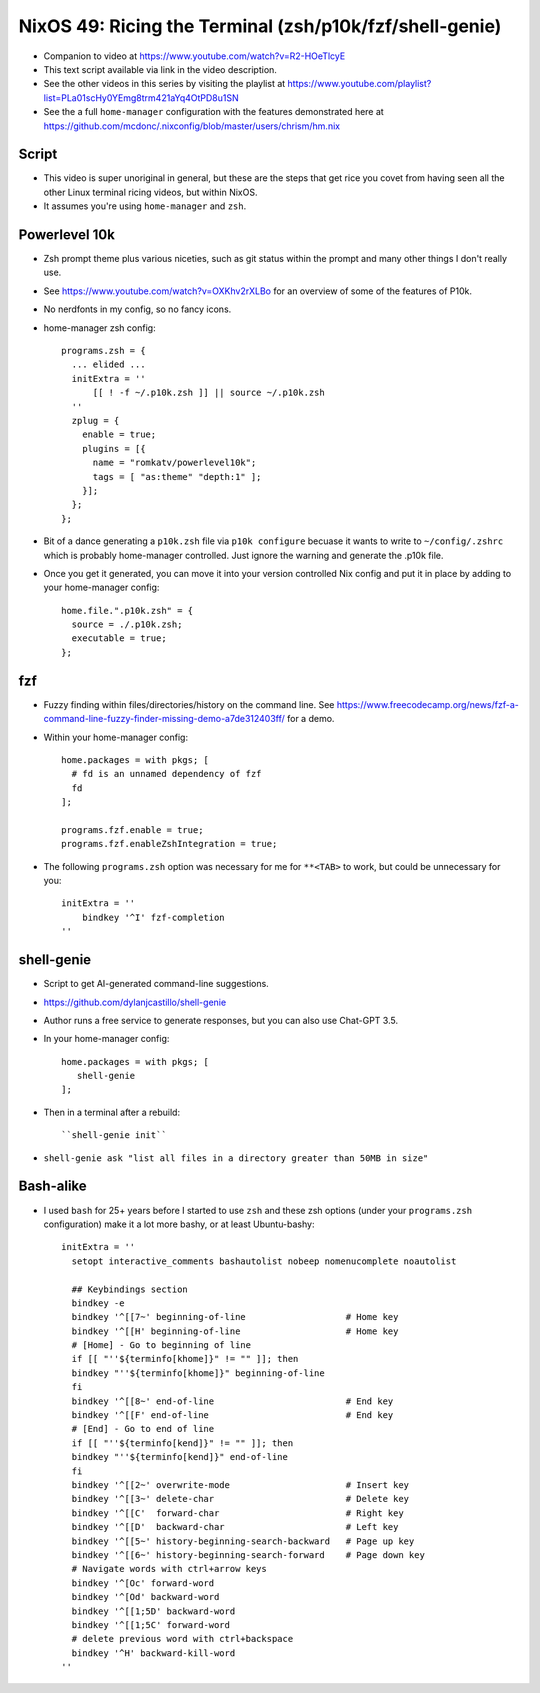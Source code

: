 NixOS 49: Ricing the Terminal (zsh/p10k/fzf/shell-genie)
========================================================

- Companion to video at https://www.youtube.com/watch?v=R2-HOeTlcyE

- This text script available via link in the video description.

- See the other videos in this series by visiting the playlist at
  https://www.youtube.com/playlist?list=PLa01scHy0YEmg8trm421aYq4OtPD8u1SN

- See the a full ``home-manager`` configuration with the features demonstrated
  here at https://github.com/mcdonc/.nixconfig/blob/master/users/chrism/hm.nix

Script
------

- This video is super unoriginal in general, but these are the steps that get
  rice you covet from having seen all the other Linux terminal ricing videos,
  but within NixOS.

- It assumes you're using ``home-manager`` and ``zsh``.

Powerlevel 10k
--------------

- Zsh prompt theme plus various niceties, such as git status
  within the prompt and many other things I don't really use.

- See https://www.youtube.com/watch?v=OXKhv2rXLBo for an overview of some of
  the features of P10k.

- No nerdfonts in my config, so no fancy icons.

- home-manager zsh config::

    programs.zsh = {
      ... elided ...
      initExtra = ''
          [[ ! -f ~/.p10k.zsh ]] || source ~/.p10k.zsh
      ''
      zplug = {
        enable = true;
        plugins = [{
          name = "romkatv/powerlevel10k";
          tags = [ "as:theme" "depth:1" ];
        }];
      };
    };

- Bit of a dance generating a ``p10k.zsh`` file via ``p10k configure`` becuase
  it wants to write to ``~/config/.zshrc`` which is probably home-manager
  controlled.  Just ignore the warning and generate the .p10k file.

- Once you get it generated, you can move it into your version controlled Nix
  config and put it in place by adding to your home-manager config::

    home.file.".p10k.zsh" = {
      source = ./.p10k.zsh;
      executable = true;
    };

fzf
---

- Fuzzy finding within files/directories/history on the command line.  See
  https://www.freecodecamp.org/news/fzf-a-command-line-fuzzy-finder-missing-demo-a7de312403ff/
  for a demo.

- Within your home-manager config::

    home.packages = with pkgs; [
      # fd is an unnamed dependency of fzf
      fd
    ];

    programs.fzf.enable = true;
    programs.fzf.enableZshIntegration = true;
    
- The following ``programs.zsh`` option was necessary for me for ``**<TAB>`` to
  work, but could be unnecessary for you::

    initExtra = ''
        bindkey '^I' fzf-completion
    ''

shell-genie
-----------

- Script to get AI-generated command-line suggestions.

- https://github.com/dylanjcastillo/shell-genie

- Author runs a free service to generate responses, but you can also use
  Chat-GPT 3.5.

- In your home-manager config::

    home.packages = with pkgs; [
       shell-genie
    ];

- Then in a terminal after a rebuild::

   ``shell-genie init``

- ``shell-genie ask "list all files in a directory greater than 50MB in size"``

Bash-alike
----------

- I used ``bash`` for 25+ years before I started to use ``zsh`` and these zsh
  options (under your ``programs.zsh`` configuration) make it a lot more
  bashy, or at least Ubuntu-bashy::

    initExtra = ''
      setopt interactive_comments bashautolist nobeep nomenucomplete noautolist

      ## Keybindings section
      bindkey -e
      bindkey '^[[7~' beginning-of-line                   # Home key
      bindkey '^[[H' beginning-of-line                    # Home key
      # [Home] - Go to beginning of line
      if [[ "''${terminfo[khome]}" != "" ]]; then
      bindkey "''${terminfo[khome]}" beginning-of-line
      fi
      bindkey '^[[8~' end-of-line                         # End key
      bindkey '^[[F' end-of-line                          # End key
      # [End] - Go to end of line
      if [[ "''${terminfo[kend]}" != "" ]]; then
      bindkey "''${terminfo[kend]}" end-of-line
      fi
      bindkey '^[[2~' overwrite-mode                      # Insert key
      bindkey '^[[3~' delete-char                         # Delete key
      bindkey '^[[C'  forward-char                        # Right key
      bindkey '^[[D'  backward-char                       # Left key
      bindkey '^[[5~' history-beginning-search-backward   # Page up key
      bindkey '^[[6~' history-beginning-search-forward    # Page down key
      # Navigate words with ctrl+arrow keys
      bindkey '^[Oc' forward-word
      bindkey '^[Od' backward-word
      bindkey '^[[1;5D' backward-word
      bindkey '^[[1;5C' forward-word
      # delete previous word with ctrl+backspace
      bindkey '^H' backward-kill-word
    ''
 
